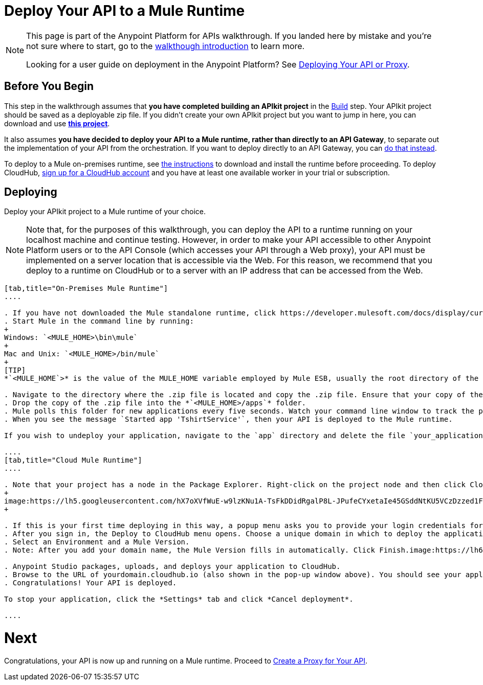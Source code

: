 = Deploy Your API to a Mule Runtime

[NOTE]
====
This page is part of the Anypoint Platform for APIs walkthrough. If you landed here by mistake and you're not sure where to start, go to the link:/docs/display/current/Anypoint+Platform+for+APIs+Walkthrough[walkthough introduction] to learn more.

Looking for a user guide on deployment in the Anypoint Platform? See link:/docs/display/current/Deploying+Your+API+or+Proxy[Deploying Your API or Proxy].
====

== Before You Begin

This step in the walkthrough assumes that *you have completed building an APIkit project* in the link:/docs/display/current/Walkthrough+Build[Build] step. Your APIkit project should be saved as a deployable zip file. If you didn't create your own APIkit project but you want to jump in here, you can download and use **link:/docs/download/attachments/122752474/my-raml-implementation.zip?version=1&modificationDate=1405707403299[this project]**.

It also assumes **you have decided to deploy your API to a Mule runtime, rather than directly to an API Gateway**, to separate out the implementation of your API from the orchestration. If you want to deploy directly to an API Gateway, you can link:/docs/display/current/Walkthrough+Deploy+to+Gateway[do that instead].

To deploy to a Mule on-premises runtime, see link:/docs/display/current/Downloading+and+Starting+Mule+ESB[the instructions] to download and install the runtime before proceeding. To deploy CloudHub, link:/docs/display/current/CloudHub[sign up for a CloudHub account] and you have at least one available worker in your trial or subscription.

== Deploying

Deploy your APIkit project to a Mule runtime of your choice.

[NOTE]
Note that, for the purposes of this walkthrough, you can deploy the API to a runtime running on your localhost machine and continue testing. However, in order to make your API accessible to other Anypoint Platform users or to the API Console (which accesses your API through a Web proxy), your API must be implemented on a server location that is accessible via the Web. For this reason, we recommend that you deploy to a runtime on CloudHub or to a server with an IP address that can be accessed from the Web.

[tabs]
------
[tab,title="On-Premises Mule Runtime"]
....

. If you have not downloaded the Mule standalone runtime, click https://developer.mulesoft.com/docs/display/current/Installing[here] and follow the steps to install the latest version.
. Start Mule in the command line by running:
+
Windows: `<MULE_HOME>\bin\mule`
+
Mac and Unix: `<MULE_HOME>/bin/mule`
+
[TIP]
*`<MULE_HOME`>* is the value of the MULE_HOME variable employed by Mule ESB, usually the root directory of the installation, such as `/opt/Mule/mule-standalone-3.6.0/`

. Navigate to the directory where the .zip file is located and copy the .zip file. Ensure that your copy of the file does not have any spaces in the name. 
. Drop the copy of the .zip file into the *`<MULE_HOME>/apps`* folder.
. Mule polls this folder for new applications every five seconds. Watch your command line window to track the progress of the deployment.
. When you see the message `Started app 'TshirtService'`, then your API is deployed to the Mule runtime.

If you wish to undeploy your application, navigate to the `app` directory and delete the file `your_application.txt`. This removes your application from the `/app` directory, which automatically undeploys it.

....
[tab,title="Cloud Mule Runtime"]
....

. Note that your project has a node in the Package Explorer. Right-click on the project node and then click CloudHub > Deploy to CloudHub from the cascading menu.
+
image:https://lh5.googleusercontent.com/hX7oXVfWuE-w9lzKNu1A-TsFkDDidRgalP8L-JPufeCYxetaIe45GSddNtKU5VCzDzzed1FMBvtLaXAGDv1gujoeYW44B2tGGIQXKdURJ8tHPAV7W9stZpbTtAE6QpKah0cwkV0[image]
+

. If this is your first time deploying in this way, a popup menu asks you to provide your login credentials for CloudHub. Studio stores your credentials and uses them automatically the next time you deploy to CloudHub. You can manage these credentials through the Studio Preferences menu, in Anypoint Studio > Authentication.
. After you sign in, the Deploy to CloudHub menu opens. Choose a unique domain in which to deploy the application. In this case, we enter helloworld (however, you can choose your own unique domain of up to 42 characters in length). When you choose a unique domain name, a green confirmation check mark displays. 
. Select an Environment and a Mule Version.
. Note: After you add your domain name, the Mule Version fills in automatically. Click Finish.image:https://lh6.googleusercontent.com/xGO6rpNi0VfUx7bUoohpG4ZuQnMLJ0E-5egNk4Uu43Gfp6ClfXG_mCdyxfGZhdYoRmc0JGJIbSDvYvaDvbFzVBLUYk3a7aVEh3HESzF0N_OPlwe5UyDpvQ42w5mXolFS-pbyB0E[image] 

. Anypoint Studio packages, uploads, and deploys your application to CloudHub.
. Browse to the URL of yourdomain.cloudhub.io (also shown in the pop-up window above). You should see your application running on CloudHub! (Deployment may take a few minutes.)
. Congratulations! Your API is deployed.

To stop your application, click the *Settings* tab and click *Cancel deployment*.

....
------

= *Next*

Congratulations, your API is now up and running on a Mule runtime. Proceed to link:/docs/display/current/Walkthrough+Proxy[Create a Proxy for Your API].
